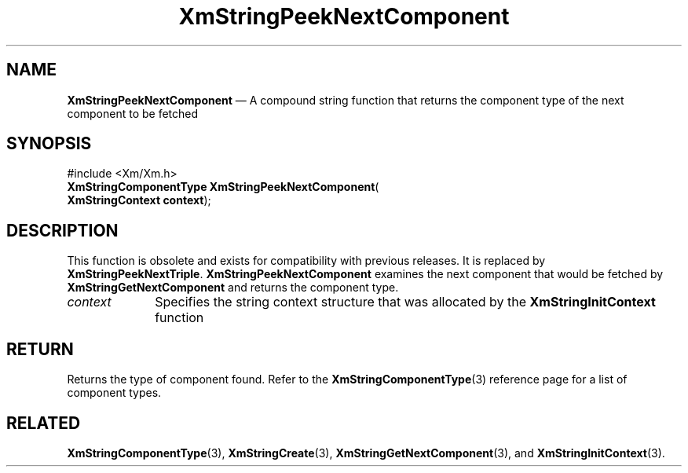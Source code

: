 '\" t
...\" StrPeA.sgm /main/8 1996/09/08 21:06:44 rws $
.de P!
.fl
\!!1 setgray
.fl
\\&.\"
.fl
\!!0 setgray
.fl			\" force out current output buffer
\!!save /psv exch def currentpoint translate 0 0 moveto
\!!/showpage{}def
.fl			\" prolog
.sy sed -e 's/^/!/' \\$1\" bring in postscript file
\!!psv restore
.
.de pF
.ie     \\*(f1 .ds f1 \\n(.f
.el .ie \\*(f2 .ds f2 \\n(.f
.el .ie \\*(f3 .ds f3 \\n(.f
.el .ie \\*(f4 .ds f4 \\n(.f
.el .tm ? font overflow
.ft \\$1
..
.de fP
.ie     !\\*(f4 \{\
.	ft \\*(f4
.	ds f4\"
'	br \}
.el .ie !\\*(f3 \{\
.	ft \\*(f3
.	ds f3\"
'	br \}
.el .ie !\\*(f2 \{\
.	ft \\*(f2
.	ds f2\"
'	br \}
.el .ie !\\*(f1 \{\
.	ft \\*(f1
.	ds f1\"
'	br \}
.el .tm ? font underflow
..
.ds f1\"
.ds f2\"
.ds f3\"
.ds f4\"
.ta 8n 16n 24n 32n 40n 48n 56n 64n 72n 
.TH "XmStringPeekNextComponent" "library call"
.SH "NAME"
\fBXmStringPeekNextComponent\fP \(em A compound string function that returns the component type of the next component to be fetched
.iX "XmStringPeekNextComponent"
.iX "compound string functions" "XmStringPeekNextComponent"
.SH "SYNOPSIS"
.PP
.nf
#include <Xm/Xm\&.h>
\fBXmStringComponentType \fBXmStringPeekNextComponent\fP\fR(
\fBXmStringContext \fBcontext\fR\fR);
.fi
.SH "DESCRIPTION"
.PP
This function is obsolete and exists for compatibility with previous
releases\&. It is replaced by \fBXmStringPeekNextTriple\fP\&.
\fBXmStringPeekNextComponent\fP
examines the next component that would be fetched
by \fBXmStringGetNextComponent\fP and returns the component type\&.
.IP "\fIcontext\fP" 10
Specifies the string context structure that was allocated by the
\fBXmStringInitContext\fP function
.SH "RETURN"
.PP
Returns the type of component found\&.
Refer to the
\fBXmStringComponentType\fP(3) reference page for a list of component types\&.
.SH "RELATED"
.PP
\fBXmStringComponentType\fP(3),
\fBXmStringCreate\fP(3),
\fBXmStringGetNextComponent\fP(3), and
\fBXmStringInitContext\fP(3)\&.
...\" created by instant / docbook-to-man, Sun 22 Dec 1996, 20:31

